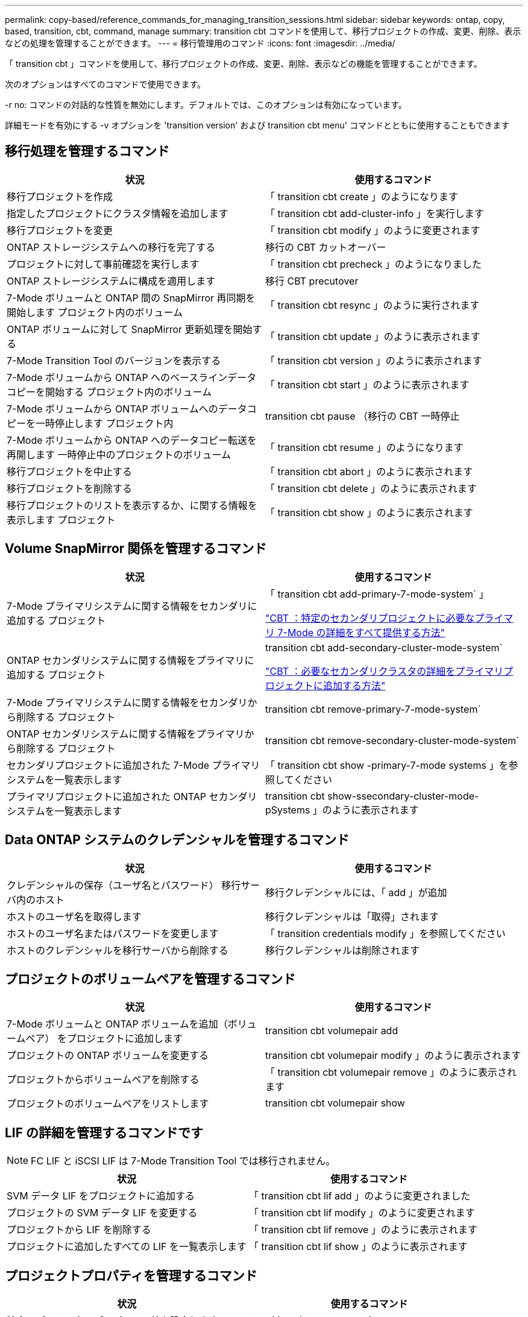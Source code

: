 ---
permalink: copy-based/reference_commands_for_managing_transition_sessions.html 
sidebar: sidebar 
keywords: ontap, copy, based, transition, cbt, command, manage 
summary: transition cbt コマンドを使用して、移行プロジェクトの作成、変更、削除、表示などの処理を管理することができます。 
---
= 移行管理用のコマンド
:icons: font
:imagesdir: ../media/


[role="lead"]
「 transition cbt 」コマンドを使用して、移行プロジェクトの作成、変更、削除、表示などの機能を管理することができます。

次のオプションはすべてのコマンドで使用できます。

-r no: コマンドの対話的な性質を無効にします。デフォルトでは、このオプションは有効になっています。

詳細モードを有効にする -v オプションを 'transition version' および transition cbt menu' コマンドとともに使用することもできます



== 移行処理を管理するコマンド

|===
| 状況 | 使用するコマンド 


 a| 
移行プロジェクトを作成
 a| 
「 transition cbt create 」のようになります



 a| 
指定したプロジェクトにクラスタ情報を追加します
 a| 
「 transition cbt add-cluster-info 」を実行します



 a| 
移行プロジェクトを変更
 a| 
「 transition cbt modify 」のように変更されます



 a| 
ONTAP ストレージシステムへの移行を完了する
 a| 
移行の CBT カットオーバー



 a| 
プロジェクトに対して事前確認を実行します
 a| 
「 transition cbt precheck 」のようになりました



 a| 
ONTAP ストレージシステムに構成を適用します
 a| 
移行 CBT precutover



 a| 
7-Mode ボリュームと ONTAP 間の SnapMirror 再同期を開始します プロジェクト内のボリューム
 a| 
「 transition cbt resync 」のように実行されます



 a| 
ONTAP ボリュームに対して SnapMirror 更新処理を開始する
 a| 
「 transition cbt update 」のように表示されます



 a| 
7-Mode Transition Tool のバージョンを表示する
 a| 
「 transition cbt version 」のように表示されます



 a| 
7-Mode ボリュームから ONTAP へのベースラインデータコピーを開始する プロジェクト内のボリューム
 a| 
「 transition cbt start 」のように表示されます



 a| 
7-Mode ボリュームから ONTAP ボリュームへのデータコピーを一時停止します プロジェクト内
 a| 
transition cbt pause （移行の CBT 一時停止



 a| 
7-Mode ボリュームから ONTAP へのデータコピー転送を再開します 一時停止中のプロジェクトのボリューム
 a| 
「 transition cbt resume 」のようになります



 a| 
移行プロジェクトを中止する
 a| 
「 transition cbt abort 」のように表示されます



 a| 
移行プロジェクトを削除する
 a| 
「 transition cbt delete 」のように表示されます



 a| 
移行プロジェクトのリストを表示するか、に関する情報を表示します プロジェクト
 a| 
「 transition cbt show 」のように表示されます

|===


== Volume SnapMirror 関係を管理するコマンド

|===
| 状況 | 使用するコマンド 


 a| 
7-Mode プライマリシステムに関する情報をセカンダリに追加する プロジェクト
 a| 
「 transition cbt add-primary-7-mode-system` 」

https://kb.netapp.com/Advice_and_Troubleshooting/Data_Protection_and_Security/SnapMirror/CBT_%3A_How_to_provide_all_the_required_primary_7-Mode_details_for_a_given_secondary_project["CBT ：特定のセカンダリプロジェクトに必要なプライマリ 7-Mode の詳細をすべて提供する方法"]



 a| 
ONTAP セカンダリシステムに関する情報をプライマリに追加する プロジェクト
 a| 
transition cbt add-secondary-cluster-mode-system`

https://kb.netapp.com/Advice_and_Troubleshooting/Data_Storage_Software/ONTAP_OS/CBT%3A_How_to_add_the_required_secondary_cluster_details_to_the_primary_project["CBT ：必要なセカンダリクラスタの詳細をプライマリプロジェクトに追加する方法"]



 a| 
7-Mode プライマリシステムに関する情報をセカンダリから削除する プロジェクト
 a| 
transition cbt remove-primary-7-mode-system`



 a| 
ONTAP セカンダリシステムに関する情報をプライマリから削除する プロジェクト
 a| 
transition cbt remove-secondary-cluster-mode-system`



 a| 
セカンダリプロジェクトに追加された 7-Mode プライマリシステムを一覧表示します
 a| 
「 transition cbt show -primary-7-mode systems 」を参照してください



 a| 
プライマリプロジェクトに追加された ONTAP セカンダリシステムを一覧表示します
 a| 
transition cbt show-ssecondary-cluster-mode-pSystems 」のように表示されます

|===


== Data ONTAP システムのクレデンシャルを管理するコマンド

|===
| 状況 | 使用するコマンド 


 a| 
クレデンシャルの保存（ユーザ名とパスワード） 移行サーバ内のホスト
 a| 
移行クレデンシャルには、「 add 」が追加



 a| 
ホストのユーザ名を取得します
 a| 
移行クレデンシャルは「取得」されます



 a| 
ホストのユーザ名またはパスワードを変更します
 a| 
「 transition credentials modify 」を参照してください



 a| 
ホストのクレデンシャルを移行サーバから削除する
 a| 
移行クレデンシャルは削除されます

|===


== プロジェクトのボリュームペアを管理するコマンド

|===
| 状況 | 使用するコマンド 


 a| 
7-Mode ボリュームと ONTAP ボリュームを追加（ボリュームペア） をプロジェクトに追加します
 a| 
transition cbt volumepair add



 a| 
プロジェクトの ONTAP ボリュームを変更する
 a| 
transition cbt volumepair modify 」のように表示されます



 a| 
プロジェクトからボリュームペアを削除する
 a| 
「 transition cbt volumepair remove 」のように表示されます



 a| 
プロジェクトのボリュームペアをリストします
 a| 
transition cbt volumepair show

|===


== LIF の詳細を管理するコマンドです


NOTE: FC LIF と iSCSI LIF は 7-Mode Transition Tool では移行されません。

|===
| 状況 | 使用するコマンド 


 a| 
SVM データ LIF をプロジェクトに追加する
 a| 
「 transition cbt lif add 」のように変更されました



 a| 
プロジェクトの SVM データ LIF を変更する
 a| 
「 transition cbt lif modify 」のように変更されます



 a| 
プロジェクトから LIF を削除する
 a| 
「 transition cbt lif remove 」のように表示されます



 a| 
プロジェクトに追加したすべての LIF を一覧表示します
 a| 
「 transition cbt lif show 」のように表示されます

|===


== プロジェクトプロパティを管理するコマンド

|===
| 状況 | 使用するコマンド 


 a| 
特定のプロジェクトプロパティの値を設定します
 a| 
transition cbt property-set`



 a| 
特定のプロジェクトプロパティの値をクリアします
 a| 
「 transition cbt property-reset 」のように指定します



 a| 
特定のプロジェクトプロパティの値を取得します
 a| 
「 transition cbt property-get 」のように指定します

|===


== 移行ジョブを管理するコマンド

|===
| 状況 | 使用するコマンド 


 a| 
特定ので実行されたジョブまたは実行中のジョブを一覧表示します プロジェクトと運用
 a| 
「ジョブの移行」



 a| 
ジョブのステータスを表示します
 a| 
「 transition job-status 」を参照してください



 a| 
ジョブの結果を表示します
 a| 
「 transition job-results 」を参照してください

|===


== 移行スケジュールを管理するコマンド

|===
| 状況 | 使用するコマンド 


 a| 
SnapMirror 転送を帯域幅とともに管理するスケジュールを追加してください
 a| 
「 transition cbt schedule add 」のようになります



 a| 
プロジェクトの SnapMirror スケジュールを変更します
 a| 
「 transition cbt schedule modify 」のように変更されます



 a| 
プロジェクトから SnapMirror スケジュールを削除します
 a| 
「 transition cbt schedule remove 」のように表示されます



 a| 
プロジェクトのすべての SnapMirror スケジュールを一覧表示する
 a| 
「 transition cbt schedule show 」のように表示されます

|===


== ツールログを収集するコマンド

|===
| 状況 | 使用するコマンド 


 a| 
7-Mode Transition Tool ログのログファイルを収集するには、サーバの 7-Mode Transition Tool インストールパスの「 asup 」ディレクトリにログファイルを保存します。
 a| 
transition bundle-tool-logs 」のように入力します

|===
これらのコマンドの詳細については、 7-Mode Transition Tool CLI のマニュアルページを参照してください。

* 関連情報 *

xref:task_transitioning_volumes_using_7mtt.adoc[7-Mode ボリュームからデータと構成をマイグレート]
